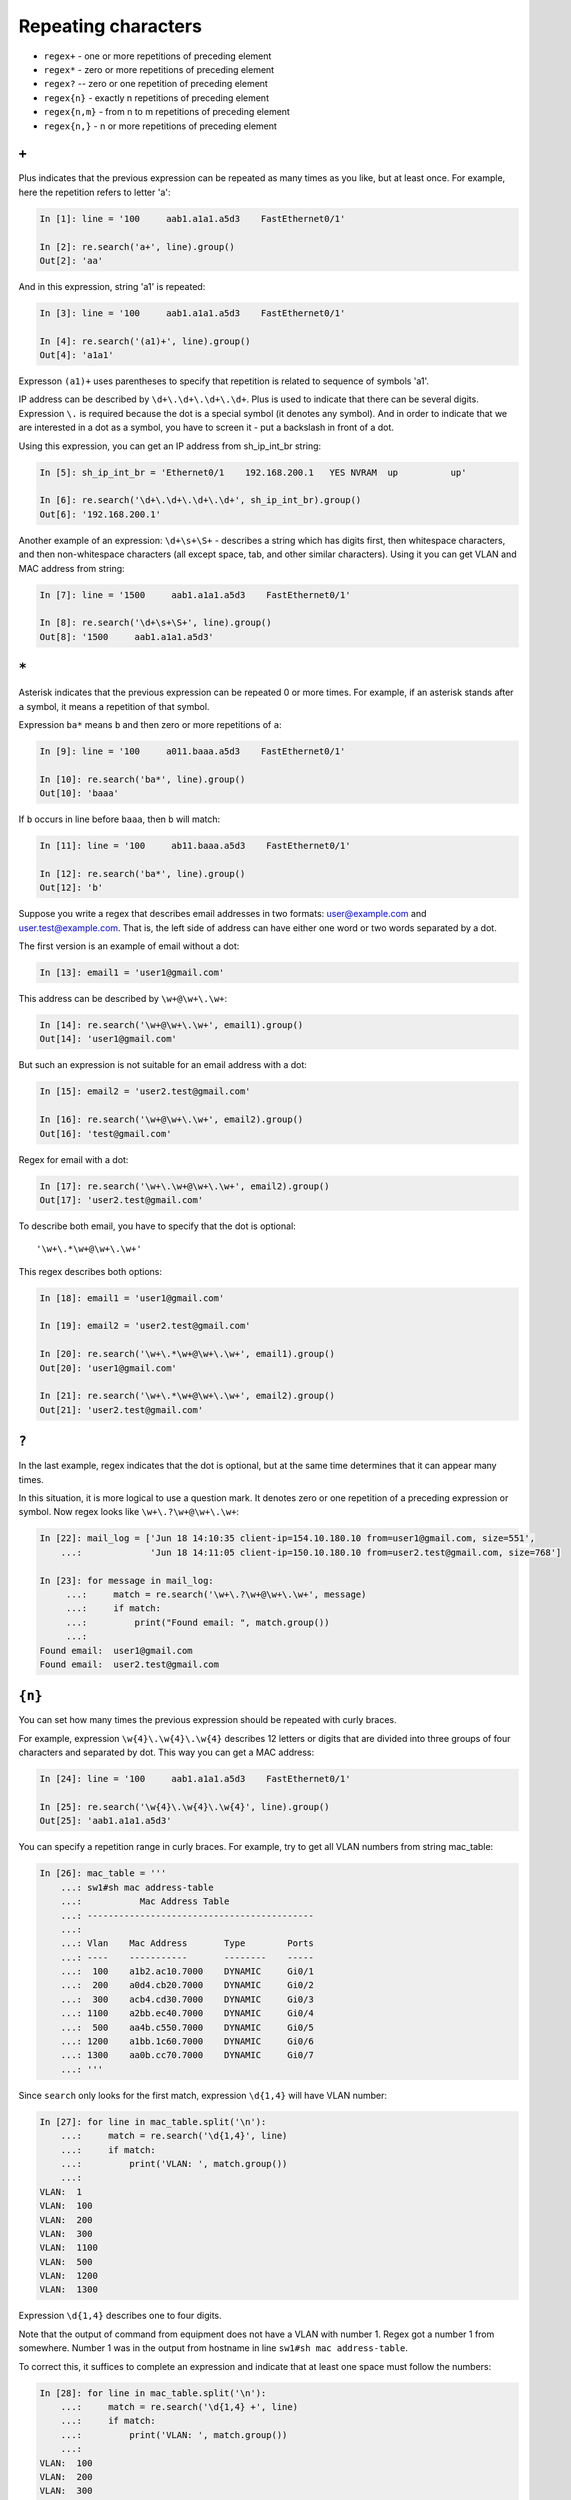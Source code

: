 Repeating characters
------------------

*  ``regex+`` - one or more repetitions of preceding element
*  ``regex*`` - zero or more repetitions of preceding element
*  ``regex?`` -- zero or one repetition of preceding element
*  ``regex{n}`` - exactly n repetitions of preceding element
*  ``regex{n,m}`` - from n to m repetitions of preceding element
*  ``regex{n,}`` - n or more repetitions of preceding element

``+``
~~~~~

Plus indicates that the previous expression can be repeated as many times
as you like, but at least once.
For example, here the repetition refers to letter 'a':

.. code:: python

    In [1]: line = '100     aab1.a1a1.a5d3    FastEthernet0/1'

    In [2]: re.search('a+', line).group()
    Out[2]: 'aa'

And in this expression, string 'a1' is repeated:

.. code:: python

    In [3]: line = '100     aab1.a1a1.a5d3    FastEthernet0/1'

    In [4]: re.search('(a1)+', line).group()
    Out[4]: 'a1a1'


Expresson ``(a1)+`` uses parentheses to specify that repetition is related to
sequence of symbols 'a1'.

IP address can be described by ``\d+\.\d+\.\d+\.\d+``. Plus is used to indicate
that there can be several digits. Expression  ``\.`` is required because the dot
is a special symbol (it denotes any symbol). And in order to indicate that we
are interested in a dot as a symbol, you have to screen it - put a backslash in front of a dot.

Using this expression, you can get an IP address from sh_ip_int_br string:

.. code:: python

    In [5]: sh_ip_int_br = 'Ethernet0/1    192.168.200.1   YES NVRAM  up          up'

    In [6]: re.search('\d+\.\d+\.\d+\.\d+', sh_ip_int_br).group()
    Out[6]: '192.168.200.1'

Another example of an expression: ``\d+\s+\S+`` - describes a string which has
digits first, then whitespace characters, and then non-whitespace characters
(all except space, tab, and other similar characters).
Using it you can get VLAN and MAC address from string:

.. code:: python

    In [7]: line = '1500     aab1.a1a1.a5d3    FastEthernet0/1'

    In [8]: re.search('\d+\s+\S+', line).group()
    Out[8]: '1500     aab1.a1a1.a5d3'

``*``
~~~~~

Asterisk indicates that the previous expression can be repeated 0 or more times.
For example, if an asterisk stands after ``a`` symbol, it means a repetition of that symbol.

Expression ``ba*`` means ``b`` and then zero or more repetitions of ``a``:

.. code:: python

    In [9]: line = '100     a011.baaa.a5d3    FastEthernet0/1'

    In [10]: re.search('ba*', line).group()
    Out[10]: 'baaa'


If ``b`` occurs in line before ``baaa``, then ``b`` will match:

.. code:: python

    In [11]: line = '100     ab11.baaa.a5d3    FastEthernet0/1'

    In [12]: re.search('ba*', line).group()
    Out[12]: 'b'

Suppose you write a regex that describes email addresses in two
formats: user@example.com and user.test@example.com. That is, the left side
of address can have either one word or two words separated by a dot.

The first version is an example of email without a dot:

.. code:: python

    In [13]: email1 = 'user1@gmail.com'

This address can be described by ``\w+@\w+\.\w+``:

.. code:: python

    In [14]: re.search('\w+@\w+\.\w+', email1).group()
    Out[14]: 'user1@gmail.com'

But such an expression is not suitable for an email address with a dot:

.. code:: python

    In [15]: email2 = 'user2.test@gmail.com'

    In [16]: re.search('\w+@\w+\.\w+', email2).group()
    Out[16]: 'test@gmail.com'

Regex for email with a dot:

.. code:: python

    In [17]: re.search('\w+\.\w+@\w+\.\w+', email2).group()
    Out[17]: 'user2.test@gmail.com'

To describe both email, you have to specify that the dot is optional:

::

    '\w+\.*\w+@\w+\.\w+'

This regex describes both options:

.. code:: python

    In [18]: email1 = 'user1@gmail.com'

    In [19]: email2 = 'user2.test@gmail.com'

    In [20]: re.search('\w+\.*\w+@\w+\.\w+', email1).group()
    Out[20]: 'user1@gmail.com'

    In [21]: re.search('\w+\.*\w+@\w+\.\w+', email2).group()
    Out[21]: 'user2.test@gmail.com'

``?``
~~~~~

In the last example, regex indicates that the dot is optional,
but at the same time determines that it can appear many times.

In this situation, it is more logical to use a question mark. It denotes zero
or one repetition of a preceding expression or symbol. Now regex
looks like ``\w+\.?\w+@\w+\.\w+``:

.. code:: python

    In [22]: mail_log = ['Jun 18 14:10:35 client-ip=154.10.180.10 from=user1@gmail.com, size=551',
        ...:             'Jun 18 14:11:05 client-ip=150.10.180.10 from=user2.test@gmail.com, size=768']

    In [23]: for message in mail_log:
         ...:     match = re.search('\w+\.?\w+@\w+\.\w+', message)
         ...:     if match:
         ...:         print("Found email: ", match.group())
         ...:
    Found email:  user1@gmail.com
    Found email:  user2.test@gmail.com

``{n}``
~~~~~~~

You can set how many times the previous expression should be repeated with
curly braces.

For example, expression ``\w{4}\.\w{4}\.\w{4}`` describes 12 letters or digits
that are divided into three groups of four characters and separated by dot.
This way you can get a MAC address:

.. code:: python

    In [24]: line = '100     aab1.a1a1.a5d3    FastEthernet0/1'

    In [25]: re.search('\w{4}\.\w{4}\.\w{4}', line).group()
    Out[25]: 'aab1.a1a1.a5d3'

You can specify a repetition range in curly braces. For example, try to get
all VLAN numbers from string mac_table:

.. code:: python

    In [26]: mac_table = '''
        ...: sw1#sh mac address-table
        ...:           Mac Address Table
        ...: -------------------------------------------
        ...:
        ...: Vlan    Mac Address       Type        Ports
        ...: ----    -----------       --------    -----
        ...:  100    a1b2.ac10.7000    DYNAMIC     Gi0/1
        ...:  200    a0d4.cb20.7000    DYNAMIC     Gi0/2
        ...:  300    acb4.cd30.7000    DYNAMIC     Gi0/3
        ...: 1100    a2bb.ec40.7000    DYNAMIC     Gi0/4
        ...:  500    aa4b.c550.7000    DYNAMIC     Gi0/5
        ...: 1200    a1bb.1c60.7000    DYNAMIC     Gi0/6
        ...: 1300    aa0b.cc70.7000    DYNAMIC     Gi0/7
        ...: '''

Since ``search`` only looks for the first match, expression ``\d{1,4}`` 
will have VLAN number:

.. code:: python

    In [27]: for line in mac_table.split('\n'):
        ...:     match = re.search('\d{1,4}', line)
        ...:     if match:
        ...:         print('VLAN: ', match.group())
        ...:
    VLAN:  1
    VLAN:  100
    VLAN:  200
    VLAN:  300
    VLAN:  1100
    VLAN:  500
    VLAN:  1200
    VLAN:  1300

Expression ``\d{1,4}`` describes one to four digits.

Note that the output of command from equipment does not have a VLAN with
number 1. Regex got a number 1 from somewhere. Number 1 was
in the output from hostname in line ``sw1#sh mac address-table``.

To correct this, it suffices to complete an expression and indicate that
at least one space must follow the numbers:

.. code:: python

    In [28]: for line in mac_table.split('\n'):
        ...:     match = re.search('\d{1,4} +', line)
        ...:     if match:
        ...:         print('VLAN: ', match.group())
        ...:
    VLAN:  100
    VLAN:  200
    VLAN:  300
    VLAN:  1100
    VLAN:  500
    VLAN:  1200
    VLAN:  1300

